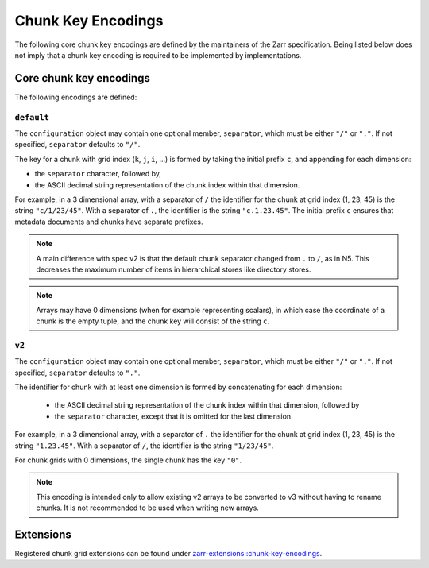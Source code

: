 .. _chunk-key-encoding-list:

===================
Chunk Key Encodings
===================

The following core chunk key encodings are defined by the maintainers of
the Zarr specification. Being listed below does not imply that a chunk key encoding is
required to be implemented by implementations.

Core chunk key encodings
------------------------

The following encodings are defined:

``default``
^^^^^^^^^^^

The ``configuration`` object may contain one optional member,
``separator``, which must be either ``"/"`` or ``"."``.  If not specified,
``separator`` defaults to ``"/"``.

The key for a chunk with grid index (``k``, ``j``, ``i``, ...) is
formed by taking the initial prefix ``c``, and appending for each dimension:

- the ``separator`` character, followed by,

- the ASCII decimal string representation of the chunk index within that dimension.

For example, in a 3 dimensional array, with a separator of ``/`` the identifier
for the chunk at grid index (1, 23, 45) is the string ``"c/1/23/45"``.  With a
separator of ``.``, the identifier is the string ``"c.1.23.45"``. The initial prefix 
``c`` ensures that metadata documents and chunks have separate prefixes.

.. note:: A main difference with spec v2 is that the default chunk separator
    changed from ``.`` to ``/``, as in N5.  This decreases the maximum number of
    items in hierarchical stores like directory stores.

.. note:: Arrays may have 0 dimensions (when for example representing scalars),
    in which case the coordinate of a chunk is the empty tuple, and the chunk key
    will consist of the string ``c``.

``v2``
^^^^^^

The ``configuration`` object may contain one optional member,
``separator``, which must be either ``"/"`` or ``"."``.  If not specified,
``separator`` defaults to ``"."``.

The identifier for chunk with at least one dimension is formed by
concatenating for each dimension:

 - the ASCII decimal string representation of the chunk index within that
   dimension, followed by

 - the ``separator`` character, except that it is omitted for the last
   dimension.

For example, in a 3 dimensional array, with a separator of ``.`` the identifier
for the chunk at grid index (1, 23, 45) is the string ``"1.23.45"``.  With a
separator of ``/``, the identifier is the string ``"1/23/45"``.

For chunk grids with 0 dimensions, the single chunk has the key ``"0"``.

.. note::

    This encoding is intended only to allow existing v2 arrays to be
    converted to v3 without having to rename chunks.  It is not recommended
    to be used when writing new arrays.

Extensions
----------

Registered chunk grid extensions can be found under
`zarr-extensions::chunk-key-encodings <https://github.com/zarr-developers/zarr-extensions/tree/main/chunk-key-encodings>`_.
